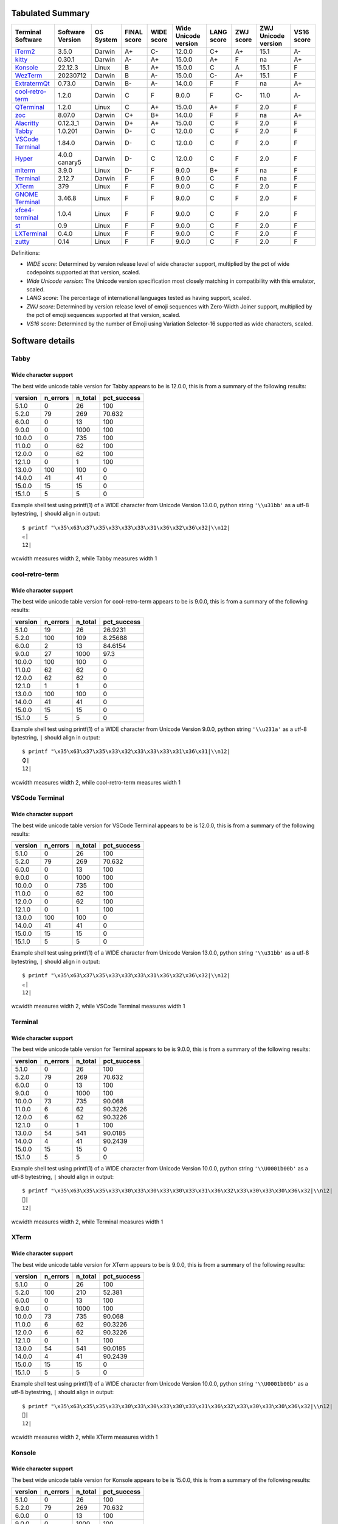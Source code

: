 Tabulated Summary
=================
=====================================  ==================  ===========  =============  ============  ======================  ============  ===========  =====================  ============
Terminal Software                      Software Version    OS System    FINAL score    WIDE score    Wide Unicode version    LANG score    ZWJ score    ZWJ Unicode version    VS16 score
=====================================  ==================  ===========  =============  ============  ======================  ============  ===========  =====================  ============
`iTerm2`_                              3.5.0               Darwin       A+             C-            12.0.0                  C+            A+           15.1                   A-
`kitty`_                               0.30.1              Darwin       A-             A+            15.0.0                  A+            F            na                     A+
`Konsole`_                             22.12.3             Linux        B              A+            15.0.0                  C             A            15.1                   F
`WezTerm`_                             20230712            Darwin       B              A-            15.0.0                  C-            A+           15.1                   F
`ExtratermQt`_                         0.73.0              Darwin       B-             A-            14.0.0                  F             F            na                     A+
`cool-retro-term`_                     1.2.0               Darwin       C              F             9.0.0                   F             C-           11.0                   A-
`QTerminal`_                           1.2.0               Linux        C              A+            15.0.0                  A+            F            2.0                    F
`zoc`_                                 8.07.0              Darwin       C+             B+            14.0.0                  F             F            na                     A+
`Alacritty`_                           0.12.3_1            Darwin       D+             A+            15.0.0                  C             F            2.0                    F
`Tabby`_                               1.0.201             Darwin       D-             C             12.0.0                  C             F            2.0                    F
`VSCode Terminal <VSCode_Terminal_>`_  1.84.0              Darwin       D-             C             12.0.0                  C             F            2.0                    F
`Hyper`_                               4.0.0 canary5       Darwin       D-             C             12.0.0                  C             F            2.0                    F
`mlterm`_                              3.9.0               Linux        D-             F             9.0.0                   B+            F            na                     F
`Terminal`_                            2.12.7              Darwin       F              F             9.0.0                   C             F            na                     F
`XTerm`_                               379                 Linux        F              F             9.0.0                   C             F            2.0                    F
`GNOME Terminal <GNOME_Terminal_>`_    3.46.8              Linux        F              F             9.0.0                   C             F            2.0                    F
`xfce4-terminal`_                      1.0.4               Linux        F              F             9.0.0                   C             F            2.0                    F
`st`_                                  0.9                 Linux        F              F             9.0.0                   C             F            2.0                    F
`LXTerminal`_                          0.4.0               Linux        F              F             9.0.0                   C             F            2.0                    F
`zutty`_                               0.14                Linux        F              F             9.0.0                   C             F            2.0                    F
=====================================  ==================  ===========  =============  ============  ======================  ============  ===========  =====================  ============

Definitions:

- *WIDE score*: Determined by version release level of wide character
  support, multiplied by the pct of wide codepoints supported at that
  version, scaled.
- *Wide Unicode version*: The Unicode version specification most
  closely matching in compatibility with this emulator, scaled.
- *LANG score*: The percentage of international languages tested
  as having support, scaled.
- *ZWJ score*: Determined by version release level of emoji sequences
  with Zero-Width Joiner support, multiplied by the pct of emoji
  sequences supported at that version, scaled.
- *VS16 score*: Determined by the number of Emoji using Variation
  Selector-16 supported as wide characters, scaled.

Software details
================

.. _Tabby:

Tabby
-----

Wide character support
++++++++++++++++++++++

The best wide unicode table version for Tabby appears to be 
is 12.0.0, this is from a summary of the following
results:


=========  ==========  =========  =============
version      n_errors    n_total    pct_success
=========  ==========  =========  =============
5.1.0               0         26        100
5.2.0              79        269         70.632
6.0.0               0         13        100
9.0.0               0       1000        100
10.0.0              0        735        100
11.0.0              0         62        100
12.0.0              0         62        100
12.1.0              0          1        100
13.0.0            100        100          0
14.0.0             41         41          0
15.0.0             15         15          0
15.1.0              5          5          0
=========  ==========  =========  =============

Example shell test using printf(1) of a WIDE character 
from Unicode Version 13.0.0, python string 
``'\\u31bb'`` as a utf-8 bytestring, 
``|`` should align in output::

    $ printf "\x35\x63\x37\x35\x33\x33\x33\x31\x36\x32\x36\x32|\\n12|
    ㆻ|
    12|

wcwidth measures width 2,
while Tabby measures width 1

.. _cool-retro-term:

cool-retro-term
---------------

Wide character support
++++++++++++++++++++++

The best wide unicode table version for cool-retro-term appears to be 
is 9.0.0, this is from a summary of the following
results:


=========  ==========  =========  =============
version      n_errors    n_total    pct_success
=========  ==========  =========  =============
5.1.0              19         26       26.9231
5.2.0             100        109        8.25688
6.0.0               2         13       84.6154
9.0.0              27       1000       97.3
10.0.0            100        100        0
11.0.0             62         62        0
12.0.0             62         62        0
12.1.0              1          1        0
13.0.0            100        100        0
14.0.0             41         41        0
15.0.0             15         15        0
15.1.0              5          5        0
=========  ==========  =========  =============

Example shell test using printf(1) of a WIDE character 
from Unicode Version 9.0.0, python string 
``'\\u231a'`` as a utf-8 bytestring, 
``|`` should align in output::

    $ printf "\x35\x63\x37\x35\x33\x32\x33\x33\x33\x31\x36\x31|\\n12|
    ⌚|
    12|

wcwidth measures width 2,
while cool-retro-term measures width 1

.. _VSCode_Terminal:

VSCode Terminal
---------------

Wide character support
++++++++++++++++++++++

The best wide unicode table version for VSCode Terminal appears to be 
is 12.0.0, this is from a summary of the following
results:


=========  ==========  =========  =============
version      n_errors    n_total    pct_success
=========  ==========  =========  =============
5.1.0               0         26        100
5.2.0              79        269         70.632
6.0.0               0         13        100
9.0.0               0       1000        100
10.0.0              0        735        100
11.0.0              0         62        100
12.0.0              0         62        100
12.1.0              0          1        100
13.0.0            100        100          0
14.0.0             41         41          0
15.0.0             15         15          0
15.1.0              5          5          0
=========  ==========  =========  =============

Example shell test using printf(1) of a WIDE character 
from Unicode Version 13.0.0, python string 
``'\\u31bb'`` as a utf-8 bytestring, 
``|`` should align in output::

    $ printf "\x35\x63\x37\x35\x33\x33\x33\x31\x36\x32\x36\x32|\\n12|
    ㆻ|
    12|

wcwidth measures width 2,
while VSCode Terminal measures width 1

.. _Terminal:

Terminal
--------

Wide character support
++++++++++++++++++++++

The best wide unicode table version for Terminal appears to be 
is 9.0.0, this is from a summary of the following
results:


=========  ==========  =========  =============
version      n_errors    n_total    pct_success
=========  ==========  =========  =============
5.1.0               0         26       100
5.2.0              79        269        70.632
6.0.0               0         13       100
9.0.0               0       1000       100
10.0.0             73        735        90.068
11.0.0              6         62        90.3226
12.0.0              6         62        90.3226
12.1.0              0          1       100
13.0.0             54        541        90.0185
14.0.0              4         41        90.2439
15.0.0             15         15         0
15.1.0              5          5         0
=========  ==========  =========  =============

Example shell test using printf(1) of a WIDE character 
from Unicode Version 10.0.0, python string 
``'\\U0001b00b'`` as a utf-8 bytestring, 
``|`` should align in output::

    $ printf "\x35\x63\x35\x35\x33\x30\x33\x30\x33\x30\x33\x31\x36\x32\x33\x30\x33\x30\x36\x32|\\n12|
    𛀋|
    12|

wcwidth measures width 2,
while Terminal measures width 1

.. _XTerm:

XTerm
-----

Wide character support
++++++++++++++++++++++

The best wide unicode table version for XTerm appears to be 
is 9.0.0, this is from a summary of the following
results:


=========  ==========  =========  =============
version      n_errors    n_total    pct_success
=========  ==========  =========  =============
5.1.0               0         26       100
5.2.0             100        210        52.381
6.0.0               0         13       100
9.0.0               0       1000       100
10.0.0             73        735        90.068
11.0.0              6         62        90.3226
12.0.0              6         62        90.3226
12.1.0              0          1       100
13.0.0             54        541        90.0185
14.0.0              4         41        90.2439
15.0.0             15         15         0
15.1.0              5          5         0
=========  ==========  =========  =============

Example shell test using printf(1) of a WIDE character 
from Unicode Version 10.0.0, python string 
``'\\U0001b00b'`` as a utf-8 bytestring, 
``|`` should align in output::

    $ printf "\x35\x63\x35\x35\x33\x30\x33\x30\x33\x30\x33\x31\x36\x32\x33\x30\x33\x30\x36\x32|\\n12|
    𛀋|
    12|

wcwidth measures width 2,
while XTerm measures width 1

.. _Konsole:

Konsole
-------

Wide character support
++++++++++++++++++++++

The best wide unicode table version for Konsole appears to be 
is 15.0.0, this is from a summary of the following
results:


=========  ==========  =========  =============
version      n_errors    n_total    pct_success
=========  ==========  =========  =============
5.1.0               0         26       100
5.2.0              79        269        70.632
6.0.0               0         13       100
9.0.0               0       1000       100
10.0.0             22        735        97.0068
11.0.0              1         62        98.3871
12.0.0              1         62        98.3871
12.1.0              0          1       100
13.0.0             16        541        97.0425
14.0.0              1         41        97.561
15.0.0              0         15       100
15.1.0              5          5         0
=========  ==========  =========  =============

Example shell test using printf(1) of a WIDE character 
from Unicode Version 15.1.0, python string 
``'\\u2ffc'`` as a utf-8 bytestring, 
``|`` should align in output::

    $ printf "\x35\x63\x37\x35\x33\x32\x36\x36\x36\x36\x36\x33|\\n12|
    ⿼|
    12|

wcwidth measures width 2,
while Konsole measures width 1

.. _GNOME_Terminal:

GNOME Terminal
--------------

Wide character support
++++++++++++++++++++++

The best wide unicode table version for GNOME Terminal appears to be 
is 9.0.0, this is from a summary of the following
results:


=========  ==========  =========  =============
version      n_errors    n_total    pct_success
=========  ==========  =========  =============
5.1.0               0         26       100
5.2.0              79        269        70.632
6.0.0               0         13       100
9.0.0               0       1000       100
10.0.0             73        735        90.068
11.0.0              6         62        90.3226
12.0.0              6         62        90.3226
12.1.0              0          1       100
13.0.0             54        541        90.0185
14.0.0              4         41        90.2439
15.0.0              1         15        93.3333
15.1.0              5          5         0
=========  ==========  =========  =============

Example shell test using printf(1) of a WIDE character 
from Unicode Version 10.0.0, python string 
``'\\U0001b00b'`` as a utf-8 bytestring, 
``|`` should align in output::

    $ printf "\x35\x63\x35\x35\x33\x30\x33\x30\x33\x30\x33\x31\x36\x32\x33\x30\x33\x30\x36\x32|\\n12|
    𛀋|
    12|

wcwidth measures width 2,
while GNOME Terminal measures width 1

.. _xfce4-terminal:

xfce4-terminal
--------------

Wide character support
++++++++++++++++++++++

The best wide unicode table version for xfce4-terminal appears to be 
is 9.0.0, this is from a summary of the following
results:


=========  ==========  =========  =============
version      n_errors    n_total    pct_success
=========  ==========  =========  =============
5.1.0               0         26       100
5.2.0              79        269        70.632
6.0.0               0         13       100
9.0.0               0       1000       100
10.0.0             73        735        90.068
11.0.0              6         62        90.3226
12.0.0              6         62        90.3226
12.1.0              0          1       100
13.0.0             54        541        90.0185
14.0.0              4         41        90.2439
15.0.0              1         15        93.3333
15.1.0              5          5         0
=========  ==========  =========  =============

Example shell test using printf(1) of a WIDE character 
from Unicode Version 10.0.0, python string 
``'\\U0001b00b'`` as a utf-8 bytestring, 
``|`` should align in output::

    $ printf "\x35\x63\x35\x35\x33\x30\x33\x30\x33\x30\x33\x31\x36\x32\x33\x30\x33\x30\x36\x32|\\n12|
    𛀋|
    12|

wcwidth measures width 2,
while xfce4-terminal measures width 1

.. _st:

st
--

Wide character support
++++++++++++++++++++++

The best wide unicode table version for st appears to be 
is 9.0.0, this is from a summary of the following
results:


=========  ==========  =========  =============
version      n_errors    n_total    pct_success
=========  ==========  =========  =============
5.1.0               0         26       100
5.2.0             100        210        52.381
6.0.0               0         13       100
9.0.0               0       1000       100
10.0.0             73        735        90.068
11.0.0              6         62        90.3226
12.0.0              6         62        90.3226
12.1.0              0          1       100
13.0.0             54        541        90.0185
14.0.0              4         41        90.2439
15.0.0             15         15         0
15.1.0              5          5         0
=========  ==========  =========  =============

Example shell test using printf(1) of a WIDE character 
from Unicode Version 10.0.0, python string 
``'\\U0001b00b'`` as a utf-8 bytestring, 
``|`` should align in output::

    $ printf "\x35\x63\x35\x35\x33\x30\x33\x30\x33\x30\x33\x31\x36\x32\x33\x30\x33\x30\x36\x32|\\n12|
    𛀋|
    12|

wcwidth measures width 2,
while st measures width 0

.. _Hyper:

Hyper
-----

Wide character support
++++++++++++++++++++++

The best wide unicode table version for Hyper appears to be 
is 12.0.0, this is from a summary of the following
results:


=========  ==========  =========  =============
version      n_errors    n_total    pct_success
=========  ==========  =========  =============
5.1.0               0         26        100
5.2.0              79        269         70.632
6.0.0               0         13        100
9.0.0               0       1000        100
10.0.0              0        735        100
11.0.0              0         62        100
12.0.0              0         62        100
12.1.0              0          1        100
13.0.0            100        100          0
14.0.0             41         41          0
15.0.0             15         15          0
15.1.0              5          5          0
=========  ==========  =========  =============

Example shell test using printf(1) of a WIDE character 
from Unicode Version 13.0.0, python string 
``'\\u31bb'`` as a utf-8 bytestring, 
``|`` should align in output::

    $ printf "\x35\x63\x37\x35\x33\x33\x33\x31\x36\x32\x36\x32|\\n12|
    ㆻ|
    12|

wcwidth measures width 2,
while Hyper measures width 1

.. _Alacritty:

Alacritty
---------

Wide character support
++++++++++++++++++++++

The best wide unicode table version for Alacritty appears to be 
is 15.0.0, this is from a summary of the following
results:


=========  ==========  =========  =============
version      n_errors    n_total    pct_success
=========  ==========  =========  =============
5.1.0               0         26        100
5.2.0              79        269         70.632
6.0.0               0         13        100
9.0.0               0       1000        100
10.0.0              0        735        100
11.0.0              0         62        100
12.0.0              0         62        100
12.1.0              0          1        100
13.0.0              0        541        100
14.0.0              0         41        100
15.0.0              0         15        100
15.1.0              5          5          0
=========  ==========  =========  =============

Example shell test using printf(1) of a WIDE character 
from Unicode Version 15.1.0, python string 
``'\\u2ffc'`` as a utf-8 bytestring, 
``|`` should align in output::

    $ printf "\x35\x63\x37\x35\x33\x32\x36\x36\x36\x36\x36\x33|\\n12|
    ⿼|
    12|

wcwidth measures width 2,
while Alacritty measures width 1

.. _iTerm2:

iTerm2
------

Wide character support
++++++++++++++++++++++

The best wide unicode table version for iTerm2 appears to be 
is 12.0.0, this is from a summary of the following
results:


=========  ==========  =========  =============
version      n_errors    n_total    pct_success
=========  ==========  =========  =============
5.1.0               0         26       100
5.2.0              79        269        70.632
6.0.0               0         13       100
9.0.0               0       1000       100
10.0.0             73        735        90.068
11.0.0              6         62        90.3226
12.0.0              6         62        90.3226
12.1.0              0          1       100
13.0.0             54        541        90.0185
14.0.0              4         41        90.2439
15.0.0              1         15        93.3333
15.1.0              5          5         0
=========  ==========  =========  =============

Example shell test using printf(1) of a WIDE character 
from Unicode Version 12.0.0, python string 
``'\\U0001b165'`` as a utf-8 bytestring, 
``|`` should align in output::

    $ printf "\x35\x63\x35\x35\x33\x30\x33\x30\x33\x30\x33\x31\x36\x32\x33\x31\x33\x36\x33\x35|\\n12|
    𛅥|
    12|

wcwidth measures width 2,
while iTerm2 measures width 1

.. _QTerminal:

QTerminal
---------

Wide character support
++++++++++++++++++++++

The best wide unicode table version for QTerminal appears to be 
is 15.0.0, this is from a summary of the following
results:


=========  ==========  =========  =============
version      n_errors    n_total    pct_success
=========  ==========  =========  =============
5.1.0               0         26        100
5.2.0             100        210         52.381
6.0.0               0         13        100
9.0.0               0       1000        100
10.0.0              0        735        100
11.0.0              0         62        100
12.0.0              0         62        100
12.1.0              0          1        100
13.0.0              0        541        100
14.0.0              0         41        100
15.0.0              0         15        100
15.1.0              5          5          0
=========  ==========  =========  =============

Example shell test using printf(1) of a WIDE character 
from Unicode Version 15.1.0, python string 
``'\\u2ffc'`` as a utf-8 bytestring, 
``|`` should align in output::

    $ printf "\x35\x63\x37\x35\x33\x32\x36\x36\x36\x36\x36\x33|\\n12|
    ⿼|
    12|

wcwidth measures width 2,
while QTerminal measures width 1

.. _LXTerminal:

LXTerminal
----------

Wide character support
++++++++++++++++++++++

The best wide unicode table version for LXTerminal appears to be 
is 9.0.0, this is from a summary of the following
results:


=========  ==========  =========  =============
version      n_errors    n_total    pct_success
=========  ==========  =========  =============
5.1.0               0         26       100
5.2.0              79        269        70.632
6.0.0               0         13       100
9.0.0               0       1000       100
10.0.0             73        735        90.068
11.0.0              6         62        90.3226
12.0.0              6         62        90.3226
12.1.0              0          1       100
13.0.0             54        541        90.0185
14.0.0              4         41        90.2439
15.0.0              1         15        93.3333
15.1.0              5          5         0
=========  ==========  =========  =============

Example shell test using printf(1) of a WIDE character 
from Unicode Version 10.0.0, python string 
``'\\U0001b00b'`` as a utf-8 bytestring, 
``|`` should align in output::

    $ printf "\x35\x63\x35\x35\x33\x30\x33\x30\x33\x30\x33\x31\x36\x32\x33\x30\x33\x30\x36\x32|\\n12|
    𛀋|
    12|

wcwidth measures width 2,
while LXTerminal measures width 1

.. _zoc:

zoc
---

Wide character support
++++++++++++++++++++++

The best wide unicode table version for zoc appears to be 
is 14.0.0, this is from a summary of the following
results:


=========  ==========  =========  =============
version      n_errors    n_total    pct_success
=========  ==========  =========  =============
5.1.0               0         26       100
5.2.0              55        269        79.5539
6.0.0              10         13        23.0769
9.0.0              27       1000        97.3
10.0.0              6        735        99.1837
11.0.0              0         62       100
12.0.0             12         62        80.6452
12.1.0              0          1       100
13.0.0              2        541        99.6303
14.0.0              2         41        95.122
15.0.0              1         15        93.3333
15.1.0              4          5        20
=========  ==========  =========  =============

Example shell test using printf(1) of a WIDE character 
from Unicode Version 14.0.0, python string 
``'\\U0001f6dd'`` as a utf-8 bytestring, 
``|`` should align in output::

    $ printf "\x35\x63\x35\x35\x33\x30\x33\x30\x33\x30\x33\x31\x36\x36\x33\x36\x36\x34\x36\x34|\\n12|
    🛝|
    12|

wcwidth measures width 2,
while zoc measures width 1

.. _kitty:

kitty
-----

Wide character support
++++++++++++++++++++++

The best wide unicode table version for kitty appears to be 
is 15.0.0, this is from a summary of the following
results:


=========  ==========  =========  =============
version      n_errors    n_total    pct_success
=========  ==========  =========  =============
5.1.0               0         26       100
5.2.0              79        269        70.632
6.0.0               1         13        92.3077
9.0.0               0       1000       100
10.0.0             20        735        97.2789
11.0.0              1         62        98.3871
12.0.0              1         62        98.3871
12.1.0              0          1       100
13.0.0             16        541        97.0425
14.0.0              1         41        97.561
15.0.0              0         15       100
15.1.0              5          5         0
=========  ==========  =========  =============

Example shell test using printf(1) of a WIDE character 
from Unicode Version 15.1.0, python string 
``'\\u2ffc'`` as a utf-8 bytestring, 
``|`` should align in output::

    $ printf "\x35\x63\x37\x35\x33\x32\x36\x36\x36\x36\x36\x33|\\n12|
    ⿼|
    12|

wcwidth measures width 2,
while kitty measures width 1

.. _WezTerm:

WezTerm
-------

Wide character support
++++++++++++++++++++++

The best wide unicode table version for WezTerm appears to be 
is 15.0.0, this is from a summary of the following
results:


=========  ==========  =========  =============
version      n_errors    n_total    pct_success
=========  ==========  =========  =============
5.1.0               0         26       100
5.2.0              79        269        70.632
6.0.0               0         13       100
9.0.0               0       1000       100
10.0.0             73        735        90.068
11.0.0              6         62        90.3226
12.0.0              6         62        90.3226
12.1.0              0          1       100
13.0.0             55        541        89.8336
14.0.0              4         41        90.2439
15.0.0              1         15        93.3333
15.1.0              5          5         0
=========  ==========  =========  =============

Example shell test using printf(1) of a WIDE character 
from Unicode Version 15.0.0, python string 
``'\\U0001fabc'`` as a utf-8 bytestring, 
``|`` should align in output::

    $ printf "\x35\x63\x35\x35\x33\x30\x33\x30\x33\x30\x33\x31\x36\x36\x36\x31\x36\x32\x36\x33|\\n12|
    🪼|
    12|

wcwidth measures width 2,
while WezTerm measures width 0

.. _zutty:

zutty
-----

Wide character support
++++++++++++++++++++++

The best wide unicode table version for zutty appears to be 
is 9.0.0, this is from a summary of the following
results:


=========  ==========  =========  =============
version      n_errors    n_total    pct_success
=========  ==========  =========  =============
5.1.0               0         26       100
5.2.0             100        210        52.381
6.0.0               0         13       100
9.0.0               0       1000       100
10.0.0             73        735        90.068
11.0.0              6         62        90.3226
12.0.0              6         62        90.3226
12.1.0              0          1       100
13.0.0             54        541        90.0185
14.0.0              4         41        90.2439
15.0.0             15         15         0
15.1.0              5          5         0
=========  ==========  =========  =============

Example shell test using printf(1) of a WIDE character 
from Unicode Version 10.0.0, python string 
``'\\U0001b00b'`` as a utf-8 bytestring, 
``|`` should align in output::

    $ printf "\x35\x63\x35\x35\x33\x30\x33\x30\x33\x30\x33\x31\x36\x32\x33\x30\x33\x30\x36\x32|\\n12|
    𛀋|
    12|

wcwidth measures width 2,
while zutty measures width 1

.. _ExtratermQt:

ExtratermQt
-----------

Wide character support
++++++++++++++++++++++

The best wide unicode table version for ExtratermQt appears to be 
is 14.0.0, this is from a summary of the following
results:


=========  ==========  =========  =============
version      n_errors    n_total    pct_success
=========  ==========  =========  =============
5.1.0               0         26        100
5.2.0              79        269         70.632
6.0.0               0         13        100
9.0.0               0       1000        100
10.0.0              0        735        100
11.0.0              0         62        100
12.0.0              0         62        100
12.1.0              0          1        100
13.0.0              0        541        100
14.0.0              0         41        100
15.0.0             15         15          0
15.1.0              5          5          0
=========  ==========  =========  =============

Example shell test using printf(1) of a WIDE character 
from Unicode Version 15.0.0, python string 
``'\\U0001f6dc'`` as a utf-8 bytestring, 
``|`` should align in output::

    $ printf "\x35\x63\x35\x35\x33\x30\x33\x30\x33\x30\x33\x31\x36\x36\x33\x36\x36\x34\x36\x33|\\n12|
    🛜|
    12|

wcwidth measures width 2,
while ExtratermQt measures width 1

.. _mlterm:

mlterm
------

Wide character support
++++++++++++++++++++++

The best wide unicode table version for mlterm appears to be 
is 9.0.0, this is from a summary of the following
results:


=========  ==========  =========  =============
version      n_errors    n_total    pct_success
=========  ==========  =========  =============
5.1.0               0         26       100
5.2.0              78        269        71.0037
6.0.0               0         13       100
9.0.0               0       1000       100
10.0.0             73        735        90.068
11.0.0              6         62        90.3226
12.0.0              6         62        90.3226
12.1.0              0          1       100
13.0.0            100        100         0
14.0.0             41         41         0
15.0.0             15         15         0
15.1.0              5          5         0
=========  ==========  =========  =============

Example shell test using printf(1) of a WIDE character 
from Unicode Version 10.0.0, python string 
``'\\U0001b00b'`` as a utf-8 bytestring, 
``|`` should align in output::

    $ printf "\x35\x63\x35\x35\x33\x30\x33\x30\x33\x30\x33\x31\x36\x32\x33\x30\x33\x30\x36\x32|\\n12|
    𛀋|
    12|

wcwidth measures width 2,
while mlterm measures width 0

